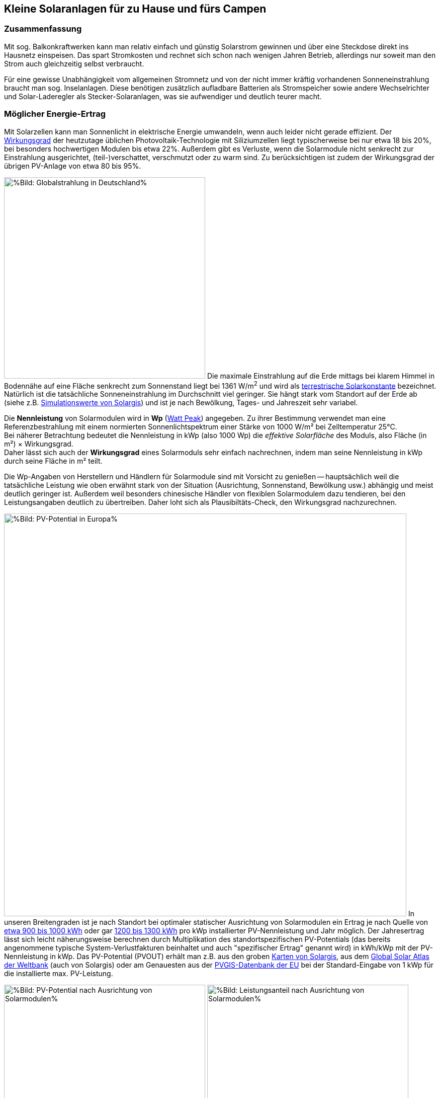 == Kleine Solaranlagen für zu Hause und fürs Campen

=== Zusammenfassung

Mit sog. Balkonkraftwerken kann man relativ einfach und günstig
Solarstrom gewinnen und über eine Steckdose direkt ins Hausnetz einspeisen.
Das spart Stromkosten und rechnet sich schon nach wenigen Jahren Betrieb,
allerdings nur soweit man den Strom auch gleichzeitig selbst verbraucht.

Für eine gewisse Unabhängigkeit vom allgemeinen Stromnetz und von der nicht
immer kräftig vorhandenen Sonneneinstrahlung braucht man sog. Inselanlagen.
Diese benötigen zusätzlich aufladbare Batterien als Stromspeicher
sowie andere Wechselrichter und Solar-Laderegler als Stecker-Solaranlagen,
was sie aufwendiger und deutlich teurer macht.

=== Möglicher Energie-Ertrag

Mit Solarzellen kann man Sonnenlicht in elektrische Energie umwandeln,
wenn auch leider nicht gerade effizient.
Der https://de.wikipedia.org/wiki/Solarzelle#Wirkungsgrad[Wirkungsgrad]
der heutzutage üblichen Photovoltaik-Technologie mit Siliziumzellen
liegt typischerweise bei nur etwa 18 bis 20%,
bei besonders hochwertigen Modulen bis etwa 22%.
Außerdem gibt es Verluste, wenn die Solarmodule nicht senkrecht zur Einstrahlung
ausgerichtet, (teil-)verschattet, verschmutzt oder zu warm sind.
Zu berücksichtigen ist zudem der Wirkungsgrad der übrigen PV-Anlage
von etwa 80 bis 95%.

// https://www.photovoltaiksolarstrom.com/wp-content/uploads/2012/03/globalstrahlung_deutschland.jpg
image:Globalstrahlung_Deutschland.jpg[
%Bild: Globalstrahlung in Deutschland%,400,align=left]
Die maximale Einstrahlung auf die Erde mittags bei klarem Himmel in Bodennähe
auf eine Fläche senkrecht zum Sonnenstand liegt bei 1361 W/m^2^ und wird als
http://www.energieinfo.de/eglossar/sonneneinstrahlung[
terrestrische Solarkonstante] bezeichnet.
Natürlich ist die tatsächliche Sonneneinstrahlung im Durchschnitt viel geringer.
Sie hängt stark vom Standort auf der Erde ab
(siehe z.B. https://globalsolaratlas.info/map[Simulationswerte von Solargis])
und ist je nach Bewölkung, Tages- und Jahreszeit sehr variabel.

Die *Nennleistung* von Solarmodulen wird in *Wp*
(https://de.wikipedia.org/wiki/Watt_Peak[Watt Peak]) angegeben.
Zu ihrer Bestimmung verwendet man eine Referenzbestrahlung mit einem normierten
Sonnenlichtspektrum einer Stärke von 1000 W/m² bei Zelltemperatur 25°C. +
Bei näherer Betrachtung bedeutet die Nennleistung in kWp (also 1000 Wp)
die _effektive Solarfläche_ des Moduls, also Fläche (in m²) × Wirkungsgrad. +
Daher lässt sich auch der *Wirkungsgrad* eines Solarmoduls sehr einfach
nachrechnen, indem man seine Nennleistung in kWp durch seine Fläche in m² teilt.

Die Wp-Angaben von Herstellern und Händlern für Solarmodule sind mit Vorsicht
zu genießen -- hauptsächlich weil die tatsächliche Leistung wie oben erwähnt
stark von der Situation (Ausrichtung, Sonnenstand, Bewölkung usw.)
abhängig und meist deutlich geringer ist.
Außerdem weil besonders chinesische Händler von flexiblen Solarmodulem
dazu tendieren, bei den Leistungsangaben deutlich zu übertreiben.
Daher loht sich als Plausibiltäts-Check, den Wirkungsgrad nachzurechnen.

image:PVOUT_Europe.png[%Bild: PV-Potential in Europa%,800,align=right]
In unseren Breitengraden ist je nach Standort
bei optimaler statischer Ausrichtung von Solarmodulen ein Ertrag
je nach Quelle von
https://www.energie-experten.org/erneuerbare-energien/photovoltaik/planung/ertrag[
etwa 900 bis 1000 kWh] oder gar
https://gruenes.haus/photovoltaik-pv-ertrag/[1200 bis 1300 kWh]
pro kWp installierter PV-Nennleistung und Jahr möglich.
Der Jahresertrag lässt sich leicht näherungsweise berechnen durch Multiplikation
des standortspezifischen PV-Potentials (das bereits angenommene typische
System-Verlustfakturen beinhaltet und auch "spezifischer Ertrag" genannt wird)
in kWh/kWp mit der PV-Nennleistung in kWp.
Das PV-Potential (PVOUT) erhält man z.B. aus den groben
https://solargis.com/maps-and-gis-data/download[Karten von Solargis], aus dem
https://globalsolaratlas.info/map?c=50.10,11.05,7&s=48.1807,11.604e[
Global Solar Atlas der Weltbank] (auch von Solargis) oder am Genauesten aus der
https://re.jrc.ec.europa.eu/pvg_tools/de/[PVGIS-Datenbank der EU]
bei der Standard-Eingabe von 1 kWp für die installierte max. PV-Leistung.

// https://i0.wp.com/machdeinenstrom.de/wp-content/uploads/2018/03/Azimut.png?w=855&ssl=1
image:Solarmodule_Ausrichtung2.webp[
%Bild: PV-Potential nach Ausrichtung von Solarmodulen%,400,align=left]
// https://www.energie-experten.org/fileadmin/System-Bilder/Inhalt_Bilder/Photovoltaik_Solarmodule_Leistung_Ausrichtung_Grafik_energie-experten.org.jpg
image:Solarmodule_Ausrichtung.webp[
%Bild: Leistungsanteil nach Ausrichtung von Solarmodulen%,400,align=right]
Die https://machdeinenstrom.de/optimaler-ertrag-mit-mini-solar-kraftwerken/[
beste Ausbeute] bekommt man in süddeutschen Breitengraden bei Ausrichtung
genau nach Süden und mit ca. 38° Neigungswinkel (also relativ zur Waagerechten).
Genaueres kann man z.B. über https://re.jrc.ec.europa.eu/pvg_tools/de/[PVGIS]
(oder einfacher über
https://www.solarserver.de/pv-anlage-online-berechnen/[Solarserver])
standortspezifisch anhand von Geo- und Klimadaten berechnen/simulieren.

image:Jahresertrag_nach_Ausrichtung.png[
%Bild: Jahresertrag nach Ausrichtung von Solarmodulen%,800,align=left]
Diese Grafik zeigt sehr schön die relative Änderung des Jahresertrages
einer PV-Anlage mit zunehmender Winkel-Abweichung von Süden (Azimut)
abhängig vom Neigungswinkel, wenn der optimale Neigungswinkel 35° beträgt.
Sie wurde von https://www.bonotos.com/[bonotos] erzeugt, basierend auf
https://www.fh-muenster.de/eti/downloads/personen/professoren/mertens/frei/2022_05_31_FH-MS_Nachhaltigkeitstag_Vortrag_Solarenergie_Kein_Dach_ohne_Solarstrom_PDF.pdf[
Daten von Prof. Konrad Mertens] von der FH Münster.

Wenn man Solarmodule (z.B. auf dem Dach eines Wohnmobils) in waagerechter Lage
anbringt, ist man zwar von der Himmelsrichtung unabhängig, aber kommt nach
meiner Erfahrung mit billigen flexiblen Modulen selbst mittags an sehr sonnigen
Tagen kaum über die Hälfte der angegebenen Spitzenleistung hinaus.


=== Nutzungsmöglichkeiten

Solarmodule liefern in direkter Abhängigkeit von der Einstrahlungsstärke
sehr variablen Gleichstrom (je nach Nennleistung maximal z.B. 10 A)
mit einer Spannung je nach Modultyp von üblicherweise 22 bis 44 V.
Dieser 'rohe' Strom ist direkt erst mal kaum verwendbar
(außer z.B. zum Aufheizen eines Warmwasserspeichers).

==== Stecker-Solaranlage ("Balkonkraftwerk" mit direkter Netzeinspeisung)

// https://www.steckdosensolar.de/wp-content/uploads/2020/02/aufbau-balkonkraftwerk.jpg
image:Balkonkraftwerk.jpg[%Bild: Aufbau Balkonkraftwerk%,400,align=right]
Typischerweise speisen Solaranlagen den erzeugten Strom nach Umwandlung
durch einen netzgekoppelten Wechselrichter
(https://de.wikipedia.org/wiki/Solarwechselrichter[Solarwechselrichter],
engl. grid-tie inverter)
direkt ins (lokale oder öffentliche) Stromnetz ein, wo er sofort in
irgendeiner Form verbraucht wird (bzw. der Rest in Form von Wärme verlorengeht).
Zu beachten ist,
dass diese Nutzungsart abseits eines bestehenden Wechselstrom-Netzes und
während eines Stromausfalls (engl. blackout) nicht funktioniert, weil sich
hierfür verwendete Wechselrichter mit dem Stromnetz synchronisieren müssen.

Die auch
// https://www.energie-experten.org/erneuerbare-energien/solarenergie/solaranlage/balkonkraftwerk
'https://www.steckdosensolar.de/[Balkonkraftwerk]' genannten Anlagen
haben meist eine recht geringe Nennleistung von etwa 600-700 Wp.
Das hat neben der geringen Größe und sehr überschaubaren Kosten auch damit zu
tun, dass solche Anlagen selbst installiert werden dürfen und genehmigungsfrei
sind, wenn sie weniger als 600 W in die Steckdose einspeisen.
Diese Zahl gilt für Deutschland; anderswo sind 800 W (oder mehr) kein Problem.

Die nominale Leistung der verwendeten Solarmodule kann und sollte aber
durchaus größer sein (z.B. 800-1000 Wp), denn in der Praxis werden die 600 W
Ausgangsleistung kaum erreicht, vor Allem in sonnenarmen Zeiten,
zumal es Verluste nicht nur an den Modulen, sondern auch im Wechselrichter gibt.
Man hat durch einen gewisse "Überdimensionierung" auch zu ungünstigen Tages- und
Jahreszeiten entsprechend mehr Ausbeute (eigentlich sogar überproportional mehr,
weil die Schwellspannung schneller erreicht wird),
allerdings auf recht niedrigem absoluten Niveau.
Wenn der Solar-Wechselrichter die Ausgangsleistung auf 600 W begrenzt,
wird der Gesamtertrag durch die Kappung zwar verringert,
aber der Effekt ist nicht so groß, wie man meinen könnte:
Bei einem als konstant angenommenen Gesamt-Systemverlust von 10%
und optimal statisch ausgerichteten 1000 Wp Modulen, die z.B. im Raum München
eigentlich zu einem Ertrag von etwa 1253 kWh pro Jahr führen würden, macht
der Verlust durch Begrenzung auf 600 W Ausgangsleistung nur etwa 124 kWh aus.
Das erklärt sich damit, dass die Kappung realistisch bei nur knapp
9% der (Gesamt-)Stunden stattfindet und der dadurch verursachte Verlust
im Schnitt nur etwa 0,16 kWh pro "gekappter" Stunde ausmacht.

// image:Solar_Timeseries_SA2_38deg_0deg_2005_2020.png[#Bild: Modellrechnung
// Kappung von 1000 Wp auf 600 W Ausgang bei 10% Gesamtverlust#,800,align=left]
// Hier die Ausgabe einer Modellrechnung für den Raum München basierend auf
// den https://re.jrc.ec.europa.eu/pvg_tools/de/#HR[stündlichen Daten des PVGIS]
// für die Jahre 2005 - 2020 und einem
// der Einfachheit halber als konstant angenommenen Gesamtverlust von 10%. +
// // während der u.A. den von PVGIS
// // standardmäßig eingerechneten Systemverlust von 14% beinhaltet.
// (Eigentlich müsste man die Verluste abhängig von Temperatur usw. simulieren,
// aber die Vereinfachung macht im Verhältnis zu der genaueren Simulation
//  von PVGIS ohne Kappung nur einen relativen Fehler von ca. +/- 6% aus.) +
// Ergebnis: Bei Verwendung von optimal statisch ausgerichteten 1000 Wp Modulen,
// die eigentlich zu einem Ertrag von etwa 1253 kWh pro Jahr führen würden, macht
// der Verlust durch Begrenzung auf 600 W Ausgangsleistung nur etwa 124 kWh aus.
// Das erklärt sich damit, dass die Kappung realistisch bei nur knapp 9% der
// (Gesamt-)Stunden stattfindet und der dadurch verursachte Verlust
// im Schnitt nur etwa 0,16 kWh pro "gekappter" Stunde ausmacht.
// Daher lohnt sich trotz Ausgangs-Begrenzung auf 600 W durchaus
// eine größere Dimensionierung der Solarmodule auf z.B. 1000 Wp.

Von der gerade erzeugten Leistung fließt der Anteil, der nicht aktuell lokal
(also im Haushalt) durch Elektrogeräte verbraucht wird, automatisch ins externe
Stromnetz und wird praktisch an den jeweiligen Stromlieferanten verschenkt.
Die Zeiten, dass man durch einen rückwärts laufenden Stromzähler
'unter der Hand Strom verkaufen' konnte, sind vorbei,
und eine offiziell vergütete Einspeisung ist mit Extra-Aufwand verbunden
und bringt wenig -- sie beträgt in Deutschland gemäß eEG
https://www.zolar.de/blog/entwicklung-der-eeg-einspeiseverguetung[
zum 01.04.2022 nur noch 6,53 ct/kWh].
Hingegen spart man sich die Verbrauchskosten für den selbst erzeugten
und gleichzeitig verbrauchten Anteil, weil der Zähler für den aus dem externen
Netz bezogenen Strom entsprechend langsamer läuft.
Übrigens ist es normalerweise egal, auf welcher Drehstrom-Phase (L1, L2 oder L3)
die Stecker-Solaranlage angeschlossen wird und
auf welcher Phase die gleichzeitig verwendeten Verbraucher angeschlossen sind
-- jedenfalls die neueren für die Abrechnung aktuell verwendeten Stromzähler
arbeiten saldierend (d.h. bilden die Gesamtsumme von Verbrauch und Einspeisung,
welche dabei negatives Vorzeichen hat).

Diese Nutzungsart lohnt sich also nur insoweit, wie man während der
Sonnenscheindauer den erzeugten Strom direkt sinnvoll verbrauchen kann,
z.B. durch diverse Haushaltsgeräte, Computer, Klimaanlagen oder zum Laden
von (Fahrzeug-)Batterien, wobei die Akkus von E-Bikes oder E-Rollern von der
Größenordnung und dem zeitlichen (Nicht-)Nutzungsprofil besonders geeignet sind.
Am einfachsten und am besten planbar ist es, wenn man ohnehin eine gewisse
relativ gleichmäßige Grundlast hat, z.B. durch Kühlschränke oder Wärmepumpen.
Eine Nutzung von überflüssigem Strom, die ich ziemlich clever fände,
aber von der Steuerung auch nicht ganz einfach wäre,
ist das (zusätzliche) Aufheizen eines Warmwasserboilers im Haus,
so dass man weniger fossile Brennstoffe dafür verbraucht. +
Je größer und tagsüber stromhungriger der Haushalt ist, desto größer
der zu erwartende Einsparungseffekt durch ein Steckdosen-Kraftwerk.

Wie eingangs geschrieben kann man bei optimaler Platzierung von Solarmodulen
pro Jahr etwa 1,1 kWh Strommenge pro Wp installierter Solarleistung gewinnen.
Rechnet man beispielsweise mit einer Investition von 1,10€/Wp
(inklusive anteiliger Kosten für Wechselrichter, Installation etc.),
ergeben sich Kosten von 1€/kWh erzeugtem Solarstrom pro Jahr.
Wenn der damit erzeugte Strom komplett selbst verbraucht wird
und man einen dadurch eingesparten Arbeitspreis von 40 ct/kWh ansetzt,
ergibt sich eine Amortisationszeit von nur 2,5 Jahren.

image:PV-Rechner_v6+_Balkonanlage_600Wp.png[%Bild: Ertragsrechnung Balkonanlage%,815,align=left]
Beispielsweise mit dem PV-Rechner von https://www.bonotos.com/[bonotos]
(der eigentlich für "große" PV-Anlagen auf Hausdächern konzipiert ist)
kann man die Rechung deutlich genauer machen.
Er berücksichtigt u.A. die Ausrichtung der Solarmodule,
die jährliche Abschreibung, Reparatur- und Kapitalkosten,
den Anteil des während der Sonnenscheindauer im Haushalt nutzbaren Ertrages,
sowie optional Effekte durch das Laden eines E-Fahrzeugs (was normalerweise
öfter zu Sonnenscheinzeiten erfolgen kann), den Betrieb einer Wärmepumpe
und die Nutzung eines Stromspeichers. Dabei werden die Energieflüsse der
Einfachheit halber auf Monatsbasis gerechnet -- pro Stunde wäre genauer.
Für eine Balkonanlage mit 600 Wp, die 660€ kostet und bei optimaler Ausrichtung
pro Jahr 660 kWh Ertrag liefert, kann man in einem Haushalt mit 3000 kWh
Jahresverbrauch, der zu 28% während der Sonnenscheinzeiten erfolgt,
demnach etwa 530 kWh Solarstrom direkt selbst verbrauchen und damit jährlich
ca. 205€ Stromkosten einsparen. Das ergibt eine Amortisationszeit von 3,2 Jahren
und eine satte (Anfangs-)Rendite von gut 26%.

==== Stecker-Solaranlage mit Batteriepuffer

Es ist auch möglich, die Solarenergie nicht direkt ins Netz, sondern über einen
Solar-Laderegler (s.u.) zunächst in einer aufladbaren Batterie (Akkumulator)
zwischenzuspeichern und von dort nach Bedarf zeitlich versetzt über einen
netzgekoppelten Solar-Wechselrichter (s.u.) ins Hausnetz einzuspeisen.
Dazu genügt im einfachsten Fall, die Verbindung über einen Schalter zu steuern,
nämlich wenn die Batteriespannung (z.B. 24 V)
höher ist als die minimale Eingangsspannung des Solar-Wechselrichters und dieser
mit voller Leistung (z.B. an einem 300 W Modul-Eingang) betrieben werden kann.
Ansonsten wird ein regelbarer DC-DC-Wandler benötigt, wie z.B. der im
https://www.youtube.com/watch?v=yOcoux9IbzM[Video von Andreas Schmitz].
Allerdings sollte eine automatische Abschaltung vorgesehen werden, wenn
die Batterieladung zur Neige geht (bei LiFePO4 spätestens bei 90% Entladung).

==== Inselanlage mit Batteriespeicherung

// http://www.inselanlage.info/wp-content/uploads/2015/01/inselanlage-aufbau.jpg
image:Inselanlage.jpg[%Bild: Aufbau Inselanlage%,400,align=right]
Alternativ zur Einspeisung ins Hausnetz kann man den von den Solarmodulen
gelieferten Strom auch in einer Batterie speichern und bei Bedarf darüber
Geräte unabhängig vom Hausnetz mit Strom versorgen.
Diese Betriebsart wird als 'http://www.inselanlage.info/[Inselanlage]'
(engl. off-grid) bezeichnet und ist für die Nutzung ohne externes Stromnetz
(also z.B. bei Stromausfall, beim Campen mit dem Wohnmobil oder Wohnwagen,
auf Booten und für abseits gelegene Häuser oder Hütten) die einzig mögliche.

Neben der Speicherbatterie wird hier zumindest ein Solar-Laderegler benötigt,
und sofern die Verbraucher nicht direkt mit der Batteriespannung
(z.B. 12 V Gleichstrom) betrieben werden können,
zusätzlich ein ausreichend leistungsstarker Wechselrichter (s.u.) zur Umwandlung
in den üblichen 'Steckdosenstrom' (also Wechselstrom mit ca. 230 V).

Ähnlich wie die zuvor genannte Variante ist diese Nutzungsart flexibler,
aber wegen der nötigen zusätzlichen Komponenten (v.A. die Batterie)
auch deutlich teurer und auch etwas anfälliger und wartungsintensiver.

==== Kombination aus Stecker-Solaranlage und Inselanlage

Wenn man Zugang zum Stromnetz hat und die für beide Varianten nötigen Funktionen
gleichzeitig installiert sind, kann man zwischen Netz- und Inselbetrieb
auch bedarfsweise wechseln.
Dabei wird die Stromlieferung der Solarmodule zwischen
dem netzgekoppelten Wechselrichter und dem Solar-Laderegler
umgeschaltet (bzw. ohne Schalter einfach umgestöpselt).


=== Generelle Hinweise für die Auswahl von Komponenten

==== Solarmodule

Solarmodule (engl. solar panels) werden intern aus
vielen in Reihe gestalteten Solarzellen zusammengesetzt.
Als externen Stromanschluss habe sie meist MC4-Steckverbinder.
Wenige große Solarmodule sind technisch und wirtschaftlich etwas günstiger als
entsprechend viele kleine, besonders wenn man einen Regler pro Modul verwendet.

image:Bypass-Dioden-bei-der-Arbeit.jpg[
%Bild: Spannung und Strom abhängig von der Bestrahlungsstärke%,768,align=left]
Leider bricht die Leistung von in Reihe geschalteten Zellen ein,
sobald auch nur eine davon verschattet ist. Daher werden in den üblichen
größeren Modulen sog. Bypass-Dioden eingesetzt, die bei Teilverschattung
immerhin einen Teil der Leistung fließen lassen.

image:Kennlinie_Bestrahlungsstärke_Spannng-Strom.jpg[
%Bild: Spannung und Strom abhängig von der Bestrahlungsstärke%,400,align=right]
// https://nils-isfh.de/solarzelle/
Bei den üblichen Silizium-Solarzellen steigt der entnehmbare Strom
(Kurzschlussstrom) linear mit der Bestrahlungsstärke.
Ihre Leerlaufspannung hingegen steigt schon bei geringer Helligkeit stark an
und nähert sich dann nur noch langsam steigend dem Wert 0,63 V.
Generell sind monokristalline Zellen zu bevorzugen, auch wenn sie ein wenig
teurer sind als polykristalline oder amorphe,
weil sie einen höheren Wirkungsgrad haben.

image:Starre_Solarpanels.jpg[%Bild: Starre Solarpanels%,400,align=left]
image:Flexible_Solarpanels.jpg[%Bild: Flexible Solarpanels%,400,align=right]
https://gruenes.haus/pv-modul-groesse-gewicht/[Klassische Solarmodule] haben
einen Aluminiumrahmen und eine Größe von typischerweise ca. 1,7 m × 1 m × 3 cm,
was eine Nennleistung von etwa 350 Wp ergibt, und eine Masse von ca. 20 kg.
(Semi-)Flexible Module sind teurer als starre und weniger langlebig,
dafür aber viel leichter und nur wenige Millimeter dick.
Sie sind meist auch deutlich kleiner -- typischerweise 1,2 m × 0,5 m
bei einer Nennleistung von 100 Wp und einer Masse von 1 bis 2 kg.
https://solar-generatoren.de/die-richtigen-solarmodule-fuers-wohnmobil/[Hier]
ein Vergleich verschiedener Solarmodul-Typen in Hinblick auf die Verwendung für
Wohnmobile.

image:Schindel-Solarmodul.jpg[
%Bild: starres Schindel-Solarmodul%,400,align=left]
image:Schindel-Solarmodul2.jpg[
%Bild: flexibles Schindel-Solarmodul%,400,align=right]
Technisch besonders interessant finde ich die überlappenden Anordnung und
direkte Verschaltung von Solarzellen ohne Stromschienen (engl. busbars) in
https://www.strom-forschung.de/aktuelles/news/2022/schindel-solarmodule-innovativ-verschaltet-und-industriell-herstellbar[Schindel-Modulen]
(engl. SSP = shingle solar panel).
Dadurch steigt der Wirkungsgrad, weil die Fläche besser genutzt wird
und bei Teilverschattung und Wärme die Verluste verringert werden.
Allerdings ist diese Bauart selten zu finden und verhältnismäßig teuer,
so dass sie nur dann sinnvoll ist, wenn man Platz sparen will/muss.

Solarmodule -- aber bitte nur gleichartige -- kann man wie Batteriezellen
seriell und/oder parallel verbinden, um mehr Leistung zu erhalten, ohne
für jedes Modul einen eigenen Regler (bzw. Regler-Eingang) verwenden zu müssen.
Für die parallele Verschaltung bieten sich MC4 Y-Steckverbindungen an.
Man sollte Module aber nur insoweit zusammenschalten und an einem gemeinsamen
Regler-Eingang betrieben, wie sie in die gleiche Ausrichtung und
relativ gleichzeitig verschattet werden.

* Bei https://de.wikipedia.org/wiki/Reihenschaltung[Reihenschaltung] (oft auch
'Serienschaltung' genannt) addieren sich die Spannungen der einzelnen Module,
wobei man unbedingt darauf achten muss, dass die maximale Eingangsspannung,
die der Regler verkraftet, nicht überschritten wird.
Ein Nachteil der Reihenschaltung ist, dass es dabei leichter zu
https://photovoltaikbuero.de/pv-know-how-blog/teilverschattung-bei-solarmodulen-messungen/[ Verlusten durch Teilverschattung] kommt,
denn die Leistung bricht ein, wenn auch nur eines der Module verschattet wird.

* Bei https://de.wikipedia.org/wiki/Parallelschaltung[Parallelschaltung]
addieren sich die Ströme der einzelnen Module,
wobei der je nach Einstrahlung mögliche Maximalstrom unter dem Maximalstrom
des Regler-Eingangs liegen sollte, weil sonst zumindest Leistung verschenkt wird.
Auch sind höhere Ströme, besonders bei dünnen Kabeln,
generell mit etwas mehr elektrischem Verlust verbunden.
Dafür hat man aber weniger Verluste durch Teilverschattung.

image:I-V-curves-of-the-solar-panel-under-different-irradiation-levels-and-the-Voltage.png[%Bild:
Strom-Spannungs-Kennlinien abhängig von der Bestrahlungsstärke%,400,align=right]
// https://www.researchgate.net/figure/I-V-curves-of-the-solar-panel-under-different-irradiation-levels-and-the-Voltage_fig33_327316174
Zu beachten ist noch, dass die Regler-Eingangsspannung je nach Modell bis zu 5 V
über der gewünschten Ausgangsspannung des Reglers (z.B. der Speicherbatterie)
liegen muss, damit der Regler effektiv Strom liefern kann.
Wenn man z.B. kleine Solarmodule mit 100 Wp und 22,6 V Leerlaufspannung hat,
wird es ohne Reihenschaltung
bei einer Ladeschlussspannung von ca. 14,5 V einer LiFePO4-Batterie
bei wolkigem Wetter (mit vielleicht nur 100 - 200 W/m^2^) ziemlich eng.

==== Spannungsregler, Wechselrichter, Batterieladegeräte und deren Kombination

// image:I-U-Kennlinie_MPP_Silizium-Solarzelle.jpg[
// %Bild: I-U-Kennlinie_MPP_Silizium-Solarzelle%,400,align=right]
// https://nils-isfh.de/solarzelle/
image:Solar-Microinverter.png[%Bild: Solar-Microinverter%,400,align=right]
Für die Umwandlung des 'rohen' Solarstroms sind Spannungsregler mit
https://de.wikipedia.org/wiki/Maximum_Power_Point_Tracking[
MPPT (Maximal-Leistungspunkt-Suche, engl. maximum power point tracking)]
zu empfehlen, weil sie auch bei stark wechselnder Einstrahlung
optimale Energieausbeute bringen.
Sie sind allerdings deutlich teurer als die wesentlich einfacheren PWM-Regler.

Für die Umwandlung von Gleichstrom in Wechselstrom (bei uns meist mit 230 V)
benötigt man einen https://de.wikipedia.org/wiki/Wechselrichter[Wechselrichter]
(manchmal auch'Spannungswandler' genannt, engl. inverter).
Bei einem Wechselrichter sollte man darauf achten,
dass er ordentlichen Wechselstrom liefert (sog. 'reine Sinuswelle',
engl. pure sine wave) sowie einen hohen
https://www.energie-experten.org/erneuerbare-energien/photovoltaik/wechselrichter/wirkungsgrad[Wirkungsgrad]
(engl. efficiency) und einen
geringen Ruhe-/Leerlaufstromverbrauch (engl. standby power consumption) hat.
Außerdem ist empfehlenswert, ihn mit ausreichend Leistungsreserve zu
dimensionieren, auch weil er sonst schnell unangenehm lautes Lüftergeräusch
verbreiten und bei Dauerbelastung leichter Schaden nehmen kann.

Für die Einspeisung ins Stromnetz wird ein Spannungsregler mit einem
integrierten _netzgekoppelten Wechselrichter_ verwendet.
Dieser wird auch _fremd geführter Wechselrichter_ genant, weil er
sich automatisch an die Frequenz und Phase des anliegenden Wechselstroms anpasst
und bei fehlendem Stromanschluss den Ausgang abschaltet -- auch aus
Sicherheitsgründen für den Fall, dass ein blanker Stecker berührt werden kann.

image:Wechselrichter.jpg[%Bild: Wechselrichter%,400,align=right]
Inselwechselrichter, die auch _selbst geführte Wechselrichter_ genannt werden,
werden vom Stromnetz unabhängig betrieben. Mit ihnen kann man die üblichen
Haushaltsgeräte auch im Falle eines Stromausfalls mit einer Batterie versorgen,
natürlich ausreichend Leistung vorausgesetzt.

image:Solar-Laderegler.jpg[%Bild: Solar-Laderegler%,400,align=right]
Wenn man über Solarmodule eine Batterie laden möchte,
benötigt man einen Solar-Laderegler, der einen Spannungsregler mit einem
Batterieladegerät verbindet.
Mit billigen chinesischen (angeblich) MPPT-Reglern habe ich keine guten
Erfahrungen gemacht, wohl aber mit den europäischen Marken Victron und Votronic.

image:Solar-off-grid-inverter.jpg[
%Bild: Hybrides Solar-Ladegerät mit Wechselrichter%,400,align=right]
Es gibt auch
https://www.solarserver.de/2021/07/26/green-cell-bietet-neuen-solarwechselrichter-an/[
Kombigeräte],welche die Funktionen Solar-Laderegler,
Batterie-Netzladegerät und Inselwechselrichter in sich vereinen.
Damit können Elektrogeräte vorzugsweise direkt mit Solarstrom versorgt werden,
wobei die überschüssige Energie in einer Batterie gespeichert wird.
Bei unzureichender Stromversorgung aus den Solarmodulen
ergänzt das Gerät die benötigte Energie automatisch aus der Batterie
und schaltet bei leerer Batterie (oder je nach konfigurierter Präferenz
auch schon bei fehlendem Solarstrom) auf eine externe Stromquelle
(Stromnetz oder Generator) um, worüber auch die Batterie geladen wird.
Solch ein Kombigerät ist in seiner Funktionsweise sehr praktisch,
außerdem einfacher zu installieren und zu verwenden,
außerdem wirtschaftlicher als entsprechende Einzelkomponenten.
Es hat aber
https://www.oeko-energie.de/shop1/de/Solarstrom/Insel-WR/Kombigeraet-Laderegler-MPPT-Wechselrichter-Batterieladegeraet/[
auch Nachteile] wie geringe Flexibilität bei der Komponentenwahl. +
Und offenbar gibt es kein Gerät, das neben der Nutzungsart als Inselanlage
(also netzunabhängige Versorgung) auch den einer Stecker-Solaranlage
(also direkte Netzeinspeisung des Solarstroms) ermöglicht.

==== Speicherbatterien

image:LiFePO4-Batterie.jpg[
%Bild: LiFePO4-Batterie mit 4 prismatischen Zellen%,400,align=right]
Für die Stromspeicherung bieten sich heutzutage Lithium-Eisenphosphat-Batterien
(LiFePO4) an. Diese sind zwar erheblich teurer als Blei-Säure-Batterien
(inkl. der AGM-Variante),
wie man sie vom Auto kennt, aber sind nicht so schwer, viel spannungsstabiler
und vertragen ein Mehrfaches an Lade-/Entladezyklen.
Im Vergleich zu Li-Ionen- und Li-Polymer-Akkus,
welche eine noch höhere Energiedichte haben, sind sie recht robust und sicher.
Lithium-basierten Batterien benötigen für die Reihenschaltung von Akkuzellen
ein sog. Batteriemanagementsystem (BMS), das für eine gleichmäßige
Spannungsverteilung der Zellen sorgt. +
Eine typische 100 Ah Autobatterie wiegt etwa 26 kg und kostet nur etwa 100€.
Aus ihrer Nennkapazität von 12 V × 100 Ah = 1200 Wh sollte man pro Entladung
höchstens 50% entnehmen, damit die Batterie nicht durch Tiefentladung
Schaden nimmt, also maximal 600 Wh.
Selbst dann hält ein Bleiakku meist weniger als 1000 Lade-/Entladezyklen.
Die Zahl der Lade-/Entladezyklen eines Lithium-Eisenphosphat-Akkus
liegt angeblich bei etwa 5000.
Eine 12,8 V 100 Ah LiFePO4-Batterie wiegt etwa 11 kg
und kann zu 90% entladen werden, ohne dass sie Schaden nimmt,
so dass sich eine effektive Kapazität von 1150 Wh ergibt.
Unter Berücksichtigung der Wandlungsverluste eines Wechselrichters
lässt sich damit ein Gerät mit 1000 W Verbrauch (z.B. Staubsauger,
Kaffeemaschine oder Fön) gut eine Stunde lang betreiben.

Um den Wandlungsverlust von ca. 10% eines Wechselrichters zu vermeiden,
sollte man bei einer Inselanlage die Verbraucher möglichst direkt an der
Batterie anschließen, was z.B. bei LED-Lampen, Radios und USB-Ladebuchsen
gut machbar ist -- aber auch bei Laptops,
wenn man für sie ein Netzteil mit 12 V (statt 230 V) Eingang verwendet.
Bei mittlerer Last von 25 W ergeben sich mit einer voll geladenen 12,8 V 100 Ah
LiFePO4-Batterie gut 50 Stunden Betriebszeit.
Ein durchschnittlicher 3,6 V Smartphone-Akku mit 2500 mAh hat 9 Wh Kapazität.
Wenn er jeweils zu 80% entladen wird, lässt er sich damit etwa 160 mal aufladen. +
Zum Vergleich: Eine Powerbank mit nominell 20.000 mAh Kapazität hat (aufgrund
oft stark überzogener Hersteller-Angaben und Verlusten bei der Wandlung von 3,6
V auf die 5 V eines USB-Anschlusses) effektiv eher die Hälfte dieser Kapazität.
Ein durchschnittlicher Smartphone-Akku lässt sich über die Powerbank
in der Praxis nur etwa 10 mal aufladen.

Der Preis einer Batterie pro kWh sinkt mit steigender Größe/Gesamtkapazität. +
// allerdings ist der Effekt eher gering. +
// Hier am Beispiel der o.g. Delong-LiFePO4-Akkus: Eine Batterie inkl. BMS
// ohne Versand kostet Stand Frühjahr 2022 mit 12,8 V 100 Ah etwa 215€,
// mit doppelter Kapazität etwa 410€,
// und mit 8-facher Kapazität (51,2 V, 200 Ah) etwa 1560€, also 10% günstiger.

image:What-are-Ohm-Amps-and-Volts.jpg[
%Bild: Spannung, Strom und Widerstand%,400,align=right]
Wenn man die Wahl hat zwischen höherer Spannung (d.h. mehr Akkuzellen in Reihe)
oder größere bzw. mehr Zellen parallel, dann besser die höhere Spannung nehmen.
Also ist z.B. eine 24 V 100 Ah Batterie einer mit 12 V und 200 Ah vorzuziehen,
aus folgenden Gründen:

* Hohe Ströme belasten elektronische Bauteile besonders stark, bringen mehr
Verluste und verlangen größere Kabelquerschnitte, die schnell unhandlich werden.

* Ein Solar-Laderegler ist vor Allem durch seinen Ausgangsstrom begrenzt.
So verkraftet ein
link:Datenblatt_BlueSolar-MPPT-100-30-100-50.pdf[Victron BlueSolar MPPT 100/30]
eine PV-Leerspannung von
max. 100 V (was die Reihenschaltung von mindestens 2 Solarmodulen erlaubt).
Er liefert einen max. Ladestrom von 30 A, woraus sich bei Betrieb an einer 12 V
Batterie eine maximale Leistung von 360 W ergibt, bzw. unter Berücksichtigung
von PV-Verlusten eine sinnvolle maximale Leistung der Solarmodule von 440 Wp.
Bei 24 V Batteriespannung ist hingegen die doppelte Leistung (880 Wp) möglich.
Wenn man anders herum für die doppele PV-Leistung bei 12 V Batteriespannung
bleiben will bzw. muss, braucht man einen Laderegler mit doppelter
Strom-Belastbarkeit, und der kostet ca. 50 bis 80% mehr.

* Vermutlich arbeiten Wechselrichter mit 24 V Eingangsspannung etwas effizienter
als solche mit 12 V, zumal Strom und Spannungsspreizung geringer sind.

image:Tiefsetzsteller.jpg[%Bild: Tiefsetzsteller%,400,align=right]
Ein Problem bei einer Batteriespannung von 24 V (oder 48 V) ist,
dass Niederspannungs-Geräte typischerweise eher mit 12 V zu betreiben sind.
Aber dafür gibt es für Geräte mit mäßigem Verbrauch (bis etwa 5 A, also 60 W)
eine recht effiziente und kostengünstige Lösung, nämlich
sog. Tiefsetzsteller (Abwärtswandler, engl. DC-DC buck step-down converter.)

=== Beispiel-Konfigurationen

==== Mobile Inselanlage

Für unser Wohnmobil verwende ich seit Mai 2019 folgende relativ günstige Komponenten
zu meiner vollen Zufriedenheit:

* 2 × 100 Wp flexible Solarpanels
  https://www.amazon.de/DOKIO-Batterie-wasserdicht-Wohnmobil-Oberfl%C3%A4che/dp/B07FYW3C6W[
  Dokio DFSP-100M], ca. 180€ +
  Diese habe ich einfach auf das Blechdach geklebt.
  Etwas lästig war die Kabelführung ins Innere.

* 15 A Solar-Laderegler https://www.ebay.de/itm/142083505206[
  Victron BlueSolar MPPT 75/15], ca. 90€ +
  Dieser Regler unterstützt Batterien mit 12 oder 24 V und Ladeströme bis 15 A
  (wobei für die o.g. Solarzellen bei Dachmontage in der Praxis
  auch 10 A genügt hätten). +
  Sehr praktisch finde ich bei den BlueSolar-Modellen die Status-Abfrage
  auf dem Smartphone. Leider unterbinden die Victron-Regler ohne Zusatzgerät
  nicht das Laden bei unter 0°C, was bei  LiFePO4-Akkus zu Schäden führen kann,
  wenn man sie beim Abstellen im Winter nicht abklemmt.

* 12,8 V 100 Ah 4S1P LiFePO4-Batterie inkl. 100 A BMS
  https://www.alibaba.com/product-detail/Delong-Factory-Rechargeable-12-8V-100Ah_62388029440.html[
  Delong DL-12100], inkl. DDP-Versand direkt aus China ca. 400€ +
// https://de.delongbattery.com/Lithium-Eisenphosphat-12.8V-100ah-LiFePO4-Batteriepack-pd43061953.html
  In Deutschland werden solche Batterien hingegen für ungefähr 1000€ verkauft.
  Siehe auch
  https://www.mydealz.de/deals/12v-100ah-lifepo4-akku-mit-bms-ab-400-zb-fur-solaranlage-oder-wohnmobilbatterie-ersatz-1350559[
  meinen myDealz-Beitrag] dazu mit interessanter Diskussion.

* https://de.aliexpress.com/wholesale?SearchText=pure+sine+wave+inverter+2000w[
  2000 Wp Wechselrichter], ebenfalls direkt aus China, ca. 70€
// https://de.aliexpress.com/item/4000994795689.html

==== Stecker-Solaranlage

Für eine sehr einfache, aber effiziente Anlage zur Netzeinspeisung
finde ich folgende Komponenten besonders interessant:

* 2 × 400 Wp starre SSP link:Datenblatt_ECO-380-400M-66SA.pdf[
  EcoDelta - ECO-400M-66SA] mit hoher Effizienz: 213 Wp/m², ca. 540€ +
// inkl. Versand
// https://www.secondsol.com/de/anzeige/28485/pv-module/kristallin/mono/ecodelta/eco-400m-66sa
// https://ongeles-shop.de/products/ecodelta-eco-400m-66sa
oder 4 × 150 Wp flexible ETFE SSP Solarmodule link:Solarfam_SSP_SZ-150-36MFE.pdf[
Solarfam SZ-150-36MFE] mit 188 Wp/m², ca.
https://stromvoll.com/shop/#!/150W-Flexible-Solar-panel-1170-x-680-x-2-mm/[664€] +
//* oder 4 × 180 Wp flexible SSP https://www.ective.de/ECTIVE-SSP-180-Flex-Black-flexibles-Schindel-Monokristallin-Solarmodul-180W[
Ective SSP 180 Flex], ca. 980€ // 1150 x 840 x 2 mm, 186 Wp/m²
oder 2 × 310 Wp flexible Solarmodule link:Datenblatt_Sunman_flexible_310W.pdf[
Sunman eArc SMF310M-6X10DW] mit 187 Wp/m²,
ca. https://shop-lieckipedia.de/Ab-2-Stueck-310-Watt-Solarmodul-monokristallin-flexibel-Sunman[715€]
//  Technische Daten / Solarmodul Größe L/B/H1653 x 1000 x 2 mm
// Gewicht 4,8 kg Steckertyp MC4 Zellen 36
// Max. Leistung 310 Wp Max. Spannung [Vmp]33,3 V Max. Stromstärke [Imp]9,31 A
// Leerlaufspannung [Voc]40,5 V Kurzschlussstrom [Isc]9,81 A
// Betriebstemperatur- 40°C bis 85°C

* 4-in-1 Microinverter 1200W https://www.hoymiles.com/product/microinverter/hm-1200-1500-as/[
Hoymiles HM-1200], ca. 230€ +
// https://solarstrada.tech/product/hoymiles-hm-4-in-1-1200-en-1500-wp/
oder 1000W Micro Grid Tie Inverter Inverter
https://www.ebay.de/itm/124731502486[SG1000MQ], ca. 230€
// https://www.ebay.de/itm/154235411613?var=454341223819

==== Kombi-Anlage für daheim und unterwegs

Als Balkonanlage mit Netzeinspeisung,
aber auch für eine Notfall-Stromversorgung daheim und
für einen längeren autarken Aufenthalt mit dem Wohnmobil
habe ich folgende Komponenten:

* 4 ×
https://www.solarfam.nl/150w-shingle-etfe-flexible-solar-panel-solarfam.html[
150 Wp flexible ETFE SSP Solarmodule], für 600€ +
// * 4 × https://www.ebay.de/itm/134183861850[150 Wp flexible 18 V Solarpanels],
für 475€ +
// Bei diesen No-Name-Modulen, wie auch bei vielen anderen flexiblen Modulen,
// betrügt der Händler mit viel zu hohen angeblichen Leistungswerten.
// 150 Wp können die von der Größe her (1129 × 670 mm) gar nicht leisten,
// wobei 130 Wp, wie ich an anderer Stelle gefunden hatte,
// eigentlich realistisch sein müssten. Trotzdem leisten sie nach meiner
// Messung gerade mal 95 Wp., weshalb ich sie zurückgesandt habe.
Zuvor hatte ich mir gekauft, aber nicht verwendet,
weil mir ihre Montage an der Balkonbrüstung im 4. Stock zu riskant war: +
4 × https://www.manomano.de/p/2x120watt-solarpanel-solarmodul-12v-12volt-monocrystalline-wohnwagen-wohnmobil-48845318[
120Wp starre Eco-Worthy Solarpanel], für 320€ +
Diese Eco-Worthy Module kann ich empfehlen, wenn man keine größeren
verwenden kann. Sie bringen jedenfalls die versprochene Spitzenleistung,
was gerade bei günstigen Modellen nicht selbstverständlich ist.
// * 2 × 370 Wp superflexible shingled monokristalline Solarpanels
// https://www.alibaba.com/product-detail/China-Cheap-Flexible-Shingled-270w-300w_1600451794345.html[
// Demuda PF01] mit Größe 1,84m × 1,035 m × 2,5mm ergibt 194 Wp/m²,
// inkl. DDP-Versand ca. 590€
// Or do you consider by railway (DDP) 3 pcs is $944,including shipment and tax
// to Germany.(30-45 DAYS) 2pcs is $650
// Maximum Power(Pmax)：370W
// Maximum Power Voltage(Vmp)：35.1V
// Maximum Power Current(Imp)：10.54A
// Open Circuit Voltage：42.8V
// Short Circuit Current(Isc):11.1A
// Net Weight：6.3kg
// Size：1840-1035-25mm
// oder https://de.aliexpress.com/item/1005003966949828.html
// 150 Wp 1220*680*2 180 Wp/m²

* 700 W Mars Rock Dual MPPT Grid Tie Inverter mit WLAN
https://de.aliexpress.com/item/1005002469159821.html[EC700MD] oder
https://www.ebay.de/itm/165694072328[ähnlich mit LCD], ca. 135€ inkl. Versand

* https://de.aliexpress.com/item/1005003665568494.html[EASun 3kW peak
Pure Sine Wave Solar Inverter 24V 220V PV Power
1500W PWM 50A Solar Charge Controller and AC Charger], für 185€ +
wobei ich leider nicht aufpasst habe, die
https://de.aliexpress.com/item/1005004488463489.html[MPPT-Version] zu bestellen,
deren Solarwandlungs-Effizienz besser wäre.
// * 30 A MPPT Solar-Laderegler
// https://www.alibaba.com/product-detail/Off-Gird-Solar-Energy-System-Battery_1600372787388.html[
// Demuda MPPT-07], ca. 35€
// * 24 V 2 kW reiner Sinus Wechselrichter
// https://www.alibaba.com/product-detail/12v-24v-220v-DC-to-AC_60630900083.html[
// Demuda Inverter-P-07]
// mit angeblich 93% Wirkungsgrad und nur 2 W Standby-Verbrauch, ca. 186€

* 24 V 100 Ah LiFePO4-Batterie mit 8S1P-Konfiguration inkl. 100 A BMS und Display
https://de.aliexpress.com/item/1005003937833782.html[CERRNSS LF-24100 small],
ca. 570€ +
  Diese Zellen sind https://www.youtube.com/watch?v=4OYlp1aMtTU[qualitativ
  allerdings nicht ganz so gut] wie die von Delong. +
  Noch günstiger und sehr hochwertig geht es im
  https://www.youtube.com/watch?v=F0Ot7JOR2VM[
  Eigenbau: 12 V 280 Ah schon ab 600€].
// * 24 V 100 Ah 8S1P LiFePO4-Batterie inkl. 100 A BMS
// https://www.alibaba.com/product-detail/24V100ah-Lithium-Ion-LiFePO4-Batteries-24V_1600190464370.html[
// Delong DL-24100], inkl. Versand etc. ca. 600€, mit Display + 10 US$
// US$ 470 + 10 display + 170 shipping + 26 paypal (or 2+n% creditcard)
// https://www.alibaba.com/product-detail/Lifepo4-100ah-24V-LFP-LCD-Display_1600426069538.html[
// DL-LFP24100 8S1P LiFePO4-Batterie von Delong mit 100 A BMS und Display],
// ca. 610€
// https://german.alibaba.com/product-detail/LiFePO4-24V-Inverter-Solar-Battery-Pack-62537129483.html?spm=a2700.details.0.0.109d21d1VddYwf[
// DEL-IFR24100 8S1P LiFePO4-Batterie von Delongtop mit 100 A BMS und Display]
// https://german.alibaba.com/product-detail/Shenzhen-Delong-Lifepo4-100Ah-24V-Lithium-1600426047773.html[
// DL-LFP24100 8S1P LiFePO4-Batterie von Delong mit 100 A BM]

* 24 V auf 12 V Tiefsetzsteller 60W
https://www.amazon.de/Netzteil-Spannungswandler-Transformator-Konverter-Sonnensystem-5A/dp/B01KQWWQUI[
Akozon GYVRM / LY-KREE / Cocar K241205] mit angeblich 96% Wirkungsgrad, ca. 13€
// https://www.amazon.de/-/en/dp/B08LCXJP8W?psc=1&smid=A1A6WWKJ95BCLL&ref_=chk_typ_imgToDp
// https://www.amazon.de/Abw%C3%A4rtswandler-DC-DC-Wandler-Hohe-Effizienz-Abw%C3%A4rtsversorgung/dp/B07L5K51YP/ref=cm_cr_arp_d_product_top?ie=UTF8

